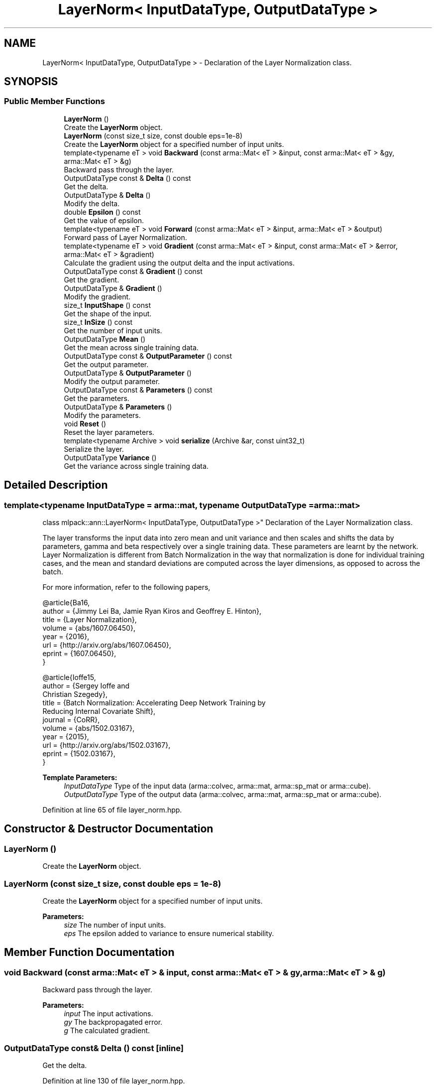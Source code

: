 .TH "LayerNorm< InputDataType, OutputDataType >" 3 "Sun Aug 22 2021" "Version 3.4.2" "mlpack" \" -*- nroff -*-
.ad l
.nh
.SH NAME
LayerNorm< InputDataType, OutputDataType > \- Declaration of the Layer Normalization class\&.  

.SH SYNOPSIS
.br
.PP
.SS "Public Member Functions"

.in +1c
.ti -1c
.RI "\fBLayerNorm\fP ()"
.br
.RI "Create the \fBLayerNorm\fP object\&. "
.ti -1c
.RI "\fBLayerNorm\fP (const size_t size, const double eps=1e\-8)"
.br
.RI "Create the \fBLayerNorm\fP object for a specified number of input units\&. "
.ti -1c
.RI "template<typename eT > void \fBBackward\fP (const arma::Mat< eT > &input, const arma::Mat< eT > &gy, arma::Mat< eT > &g)"
.br
.RI "Backward pass through the layer\&. "
.ti -1c
.RI "OutputDataType const  & \fBDelta\fP () const"
.br
.RI "Get the delta\&. "
.ti -1c
.RI "OutputDataType & \fBDelta\fP ()"
.br
.RI "Modify the delta\&. "
.ti -1c
.RI "double \fBEpsilon\fP () const"
.br
.RI "Get the value of epsilon\&. "
.ti -1c
.RI "template<typename eT > void \fBForward\fP (const arma::Mat< eT > &input, arma::Mat< eT > &output)"
.br
.RI "Forward pass of Layer Normalization\&. "
.ti -1c
.RI "template<typename eT > void \fBGradient\fP (const arma::Mat< eT > &input, const arma::Mat< eT > &error, arma::Mat< eT > &gradient)"
.br
.RI "Calculate the gradient using the output delta and the input activations\&. "
.ti -1c
.RI "OutputDataType const  & \fBGradient\fP () const"
.br
.RI "Get the gradient\&. "
.ti -1c
.RI "OutputDataType & \fBGradient\fP ()"
.br
.RI "Modify the gradient\&. "
.ti -1c
.RI "size_t \fBInputShape\fP () const"
.br
.RI "Get the shape of the input\&. "
.ti -1c
.RI "size_t \fBInSize\fP () const"
.br
.RI "Get the number of input units\&. "
.ti -1c
.RI "OutputDataType \fBMean\fP ()"
.br
.RI "Get the mean across single training data\&. "
.ti -1c
.RI "OutputDataType const  & \fBOutputParameter\fP () const"
.br
.RI "Get the output parameter\&. "
.ti -1c
.RI "OutputDataType & \fBOutputParameter\fP ()"
.br
.RI "Modify the output parameter\&. "
.ti -1c
.RI "OutputDataType const  & \fBParameters\fP () const"
.br
.RI "Get the parameters\&. "
.ti -1c
.RI "OutputDataType & \fBParameters\fP ()"
.br
.RI "Modify the parameters\&. "
.ti -1c
.RI "void \fBReset\fP ()"
.br
.RI "Reset the layer parameters\&. "
.ti -1c
.RI "template<typename Archive > void \fBserialize\fP (Archive &ar, const uint32_t)"
.br
.RI "Serialize the layer\&. "
.ti -1c
.RI "OutputDataType \fBVariance\fP ()"
.br
.RI "Get the variance across single training data\&. "
.in -1c
.SH "Detailed Description"
.PP 

.SS "template<typename InputDataType = arma::mat, typename OutputDataType = arma::mat>
.br
class mlpack::ann::LayerNorm< InputDataType, OutputDataType >"
Declaration of the Layer Normalization class\&. 

The layer transforms the input data into zero mean and unit variance and then scales and shifts the data by parameters, gamma and beta respectively over a single training data\&. These parameters are learnt by the network\&. Layer Normalization is different from Batch Normalization in the way that normalization is done for individual training cases, and the mean and standard deviations are computed across the layer dimensions, as opposed to across the batch\&.
.PP
For more information, refer to the following papers,
.PP
.PP
.nf
@article{Ba16,
  author    = {Jimmy Lei Ba, Jamie Ryan Kiros and Geoffrey E\&. Hinton},
  title     = {Layer Normalization},
  volume    = {abs/1607\&.06450},
  year      = {2016},
  url       = {http://arxiv\&.org/abs/1607\&.06450},
  eprint    = {1607\&.06450},
}
.fi
.PP
.PP
.PP
.nf
@article{Ioffe15,
  author    = {Sergey Ioffe and
               Christian Szegedy},
  title     = {Batch Normalization: Accelerating Deep Network Training by
               Reducing Internal Covariate Shift},
  journal   = {CoRR},
  volume    = {abs/1502\&.03167},
  year      = {2015},
  url       = {http://arxiv\&.org/abs/1502\&.03167},
  eprint    = {1502\&.03167},
}
.fi
.PP
.PP
\fBTemplate Parameters:\fP
.RS 4
\fIInputDataType\fP Type of the input data (arma::colvec, arma::mat, arma::sp_mat or arma::cube)\&. 
.br
\fIOutputDataType\fP Type of the output data (arma::colvec, arma::mat, arma::sp_mat or arma::cube)\&. 
.RE
.PP

.PP
Definition at line 65 of file layer_norm\&.hpp\&.
.SH "Constructor & Destructor Documentation"
.PP 
.SS "\fBLayerNorm\fP ()"

.PP
Create the \fBLayerNorm\fP object\&. 
.SS "\fBLayerNorm\fP (const size_t size, const double eps = \fC1e\-8\fP)"

.PP
Create the \fBLayerNorm\fP object for a specified number of input units\&. 
.PP
\fBParameters:\fP
.RS 4
\fIsize\fP The number of input units\&. 
.br
\fIeps\fP The epsilon added to variance to ensure numerical stability\&. 
.RE
.PP

.SH "Member Function Documentation"
.PP 
.SS "void Backward (const arma::Mat< eT > & input, const arma::Mat< eT > & gy, arma::Mat< eT > & g)"

.PP
Backward pass through the layer\&. 
.PP
\fBParameters:\fP
.RS 4
\fIinput\fP The input activations\&. 
.br
\fIgy\fP The backpropagated error\&. 
.br
\fIg\fP The calculated gradient\&. 
.RE
.PP

.SS "OutputDataType const& Delta () const\fC [inline]\fP"

.PP
Get the delta\&. 
.PP
Definition at line 130 of file layer_norm\&.hpp\&.
.SS "OutputDataType& Delta ()\fC [inline]\fP"

.PP
Modify the delta\&. 
.PP
Definition at line 132 of file layer_norm\&.hpp\&.
.SS "double Epsilon () const\fC [inline]\fP"

.PP
Get the value of epsilon\&. 
.PP
Definition at line 149 of file layer_norm\&.hpp\&.
.SS "void Forward (const arma::Mat< eT > & input, arma::Mat< eT > & output)"

.PP
Forward pass of Layer Normalization\&. Transforms the input data into zero mean and unit variance, scales the data by a factor gamma and shifts it by beta\&.
.PP
\fBParameters:\fP
.RS 4
\fIinput\fP Input data for the layer\&. 
.br
\fIoutput\fP Resulting output activations\&. 
.RE
.PP

.SS "void Gradient (const arma::Mat< eT > & input, const arma::Mat< eT > & error, arma::Mat< eT > & gradient)"

.PP
Calculate the gradient using the output delta and the input activations\&. 
.PP
\fBParameters:\fP
.RS 4
\fIinput\fP The input activations\&. 
.br
\fIerror\fP The calculated error\&. 
.br
\fIgradient\fP The calculated gradient\&. 
.RE
.PP

.SS "OutputDataType const& Gradient () const\fC [inline]\fP"

.PP
Get the gradient\&. 
.PP
Definition at line 135 of file layer_norm\&.hpp\&.
.SS "OutputDataType& Gradient ()\fC [inline]\fP"

.PP
Modify the gradient\&. 
.PP
Definition at line 137 of file layer_norm\&.hpp\&.
.SS "size_t InputShape () const\fC [inline]\fP"

.PP
Get the shape of the input\&. 
.PP
Definition at line 152 of file layer_norm\&.hpp\&.
.PP
References LayerNorm< InputDataType, OutputDataType >::serialize()\&.
.SS "size_t InSize () const\fC [inline]\fP"

.PP
Get the number of input units\&. 
.PP
Definition at line 146 of file layer_norm\&.hpp\&.
.SS "OutputDataType Mean ()\fC [inline]\fP"

.PP
Get the mean across single training data\&. 
.PP
Definition at line 140 of file layer_norm\&.hpp\&.
.SS "OutputDataType const& OutputParameter () const\fC [inline]\fP"

.PP
Get the output parameter\&. 
.PP
Definition at line 125 of file layer_norm\&.hpp\&.
.SS "OutputDataType& OutputParameter ()\fC [inline]\fP"

.PP
Modify the output parameter\&. 
.PP
Definition at line 127 of file layer_norm\&.hpp\&.
.SS "OutputDataType const& Parameters () const\fC [inline]\fP"

.PP
Get the parameters\&. 
.PP
Definition at line 120 of file layer_norm\&.hpp\&.
.SS "OutputDataType& Parameters ()\fC [inline]\fP"

.PP
Modify the parameters\&. 
.PP
Definition at line 122 of file layer_norm\&.hpp\&.
.SS "void Reset ()"

.PP
Reset the layer parameters\&. 
.SS "void serialize (Archive & ar, const uint32_t)"

.PP
Serialize the layer\&. 
.PP
Referenced by LayerNorm< InputDataType, OutputDataType >::InputShape()\&.
.SS "OutputDataType Variance ()\fC [inline]\fP"

.PP
Get the variance across single training data\&. 
.PP
Definition at line 143 of file layer_norm\&.hpp\&.

.SH "Author"
.PP 
Generated automatically by Doxygen for mlpack from the source code\&.
